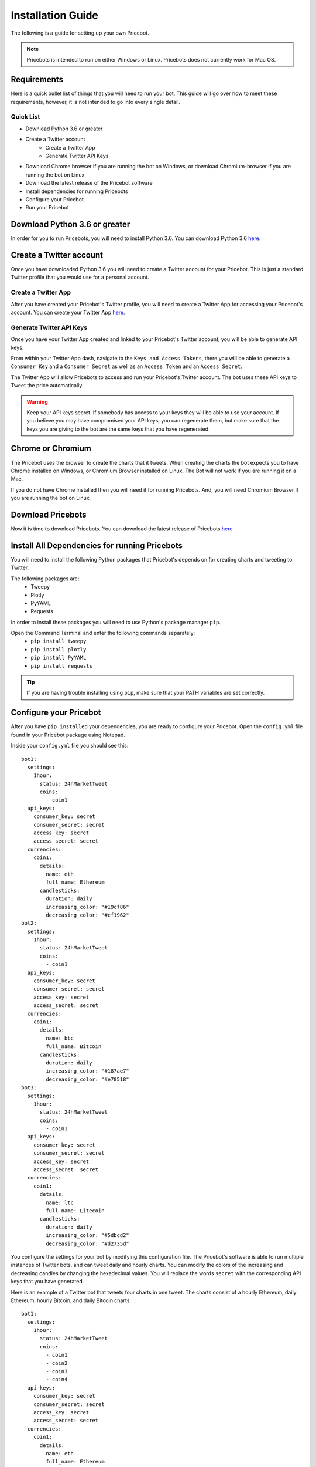 Installation Guide
===================
The following is a guide for setting up your own Pricebot.

.. note:: Pricebots is intended to run on either Windows or Linux. Pricebots
  does not currently work for Mac OS.

Requirements
--------------
Here is a quick bullet list of things that you will need to run your bot. This
guide will go over how to meet these requirements, however, it is not intended
to go into every single detail.

Quick List
^^^^^^^^^^
* Download Python 3.6 or greater
* Create a Twitter account
    * Create a Twitter App
    * Generate Twitter API Keys
* Download Chrome browser if you are running the bot on Windows, or download Chromium-browser if you are running the bot on Linux
* Download the latest release of the Pricebot software
* Install dependencies for running Pricebots
* Configure your Pricebot
* Run your Pricebot

Download Python 3.6 or greater
--------------------------------
In order for you to run Pricebots, you will need to install Python 3.6. You can
download Python 3.6 `here <https://www.python.org/downloads/>`_.

Create a Twitter account
---------------------------
Once you have downloaded Python 3.6 you will need to create a Twitter account
for your Pricebot. This is just a standard Twitter profile that you would use
for a personal account.

Create a Twitter App
^^^^^^^^^^^^^^^^^^^^
After you have created your Pricebot's Twitter profile, you will need to create
a Twitter App for accessing your Pricebot's account. You can create your
Twitter App `here <https://apps.twitter.com/>`_.

Generate Twitter API Keys
^^^^^^^^^^^^^^^^^^^^^^^^^
Once you have your Twitter App created and linked to your Pricebot's Twitter
account, you will be able to generate API keys.

From within your Twitter App dash, navigate to the ``Keys and Access Tokens``,
there you will be able to generate a ``Consumer Key`` and a ``Consumer Secret``
as well as an ``Access Token`` and an ``Access Secret``.

The Twitter App will allow Pricebots to access and run your Pricebot's Twitter
account. The bot uses these API keys to Tweet the price automatically.

.. warning::
  Keep your API keys secret. If somebody has access to your keys
  they will be able to use your account. If you believe you may have
  compromised your API keys, you can regenerate them, but make sure that the
  keys you are giving to the bot are the same keys that you have regenerated.

Chrome or Chromium
--------------------
The Pricebot uses the browser to create the charts that it tweets. When
creating the charts the bot expects you to have Chrome installed on Windows, or
Chromium Browser installed on Linux. The Bot will not work if you are running
it on a Mac.

If you do not have Chrome installed then you will need it for running
Pricebots. And, you will need Chromium Browser if you are running the bot on
Linux.

Download Pricebots
--------------------
Now it is time to download Pricebots. You can download the latest release of
Pricebots `here <https://github.com/JordanDworaczyk/Pricebots/releases>`_

Install All Dependencies for running Pricebots
-------------------------------------------------------
You will need to install the following Python packages that Pricebot's depends
on for creating charts and tweeting to Twitter.

The following packages are:
  * Tweepy
  * Plotly
  * PyYAML
  * Requests

In order to install these packages you will need to use Python's package
manager ``pip``.

Open the Command Terminal and enter the following commands separately:
  * ``pip install tweepy``
  * ``pip install plotly``
  * ``pip install PyYAML``
  * ``pip install requests``

.. tip:: If you are having trouble installing using ``pip``, make sure that your
  PATH variables are set correctly.

Configure your Pricebot
-------------------------
After you have ``pip installed`` your dependencies, you are ready to configure
your Pricebot. Open the ``config.yml`` file found in your Pricebot package
using Notepad.

Inside your ``config.yml`` file you should see this::

  bot1:
    settings:
      1hour:
        status: 24hMarketTweet
        coins:
          - coin1
    api_keys:
      consumer_key: secret
      consumer_secret: secret
      access_key: secret
      access_secret: secret
    currencies:
      coin1:
        details:
          name: eth
          full_name: Ethereum
        candlesticks:
          duration: daily
          increasing_color: "#19cf86"
          decreasing_color: "#cf1962"
  bot2:
    settings:
      1hour:
        status: 24hMarketTweet
        coins:
          - coin1
    api_keys:
      consumer_key: secret
      consumer_secret: secret
      access_key: secret
      access_secret: secret
    currencies:
      coin1:
        details:
          name: btc
          full_name: Bitcoin
        candlesticks:
          duration: daily
          increasing_color: "#187ae7"
          decreasing_color: "#e78518"
  bot3:
    settings:
      1hour:
        status: 24hMarketTweet
        coins:
          - coin1
    api_keys:
      consumer_key: secret
      consumer_secret: secret
      access_key: secret
      access_secret: secret
    currencies:
      coin1:
        details:
          name: ltc
          full_name: Litecoin
        candlesticks:
          duration: daily
          increasing_color: "#5dbcd2"
          decreasing_color: "#d2735d"

You configure the settings for your bot by modifying this configuration
file. The Pricebot's software is able to run multiple instances of Twitter
bots, and can tweet daily and hourly charts. You can modify the colors of the
increasing and decreasing candles by changing the hexadecimal values. You will
replace the words ``secret`` with the corresponding API keys that you have
generated.

Here is an example of a Twitter bot that tweets four charts in one tweet. The
charts consist of a hourly Ethereum, daily Ethereum, hourly Bitcoin, and daily
Bitcoin charts::

  bot1:
    settings:
      1hour:
        status: 24hMarketTweet
        coins:
          - coin1
          - coin2
          - coin3
          - coin4
    api_keys:
      consumer_key: secret
      consumer_secret: secret
      access_key: secret
      access_secret: secret
    currencies:
      coin1:
        details:
          name: eth
          full_name: Ethereum
        candlesticks:
          duration: daily
          increasing_color: "#19cf86"
          decreasing_color: "#cf1962"
      coin2:
        details:
          name: btc
          full_name: Bitcoin
        candlesticks:
          duration: hourly
          increasing_color: "#187ae7"
          decreasing_color: "#e78518"
      coin3:
        details:
          name: eth
          full_name: Ethereum
        candlesticks:
          duration: hourly
          increasing_color: "#19cf86"
          decreasing_color: "#cf1962"
      coin4:
        details:
          name: btc
          full_name: Bitcoin
        candlesticks:
          duration: daily
          increasing_color: "#187ae7"
          decreasing_color: "#e78518"

.. note:: Since Pricebots only has support for cryptowat.ch's API, it is only
  able to tweet cryptocurrencies that are on cryptowat.ch. See the available
  coins that you can tweet `here <https://cryptowat.ch/>`_.

Run your Pricebot
-------------------
Finally, you will be able to run your bot.

Open the Command Terminal and ``cd`` to your Pricebot package.

Run the following command: ``python main.py run now``

This command will immediately run your Pricebot and keep tweeting constantly
about every minute. This is for testing to see if you configured your Pricebot
correctly. If your bot fails to run, then please submit an issue with the error
message `here <https://github.com/JordanDworaczyk/Pricebots/issues>`_.

Otherwise, if everything looks good, then use this command to run your bot to
tweet on the hour every hour: ``python main.py run hourly``

If everything went right you should see your tweets on twitter at the
start of every hour.

.. note:: Pricebots uses the browser to create charts. Every time that a chart
  is tweeted a tab is opened and the chart gets made inside of that tab.
  So, Pricebots terminates the browser session 30min after every
  tweet in order to prevent an infinite amount of tabs from being opened. This
  will cause your chrome or chromium browser to close itself automatically.
  Therefore, it is advised that you run Pricebots on a machine that you do not
  use often, or that you do your browsing on a separate browser that is not
  Chrome or Chromium.

.. centered:: THE SOFTWARE IS PROVIDED "AS IS", WITHOUT WARRANTY OF ANY KIND,
  EXPRESS OR IMPLIED, INCLUDING BUT NOT LIMITED TO THE WARRANTIES OF
  MERCHANTABILITY, FITNESS FOR A PARTICULAR PURPOSE AND NONINFRINGEMENT. IN NO
  EVENT SHALL THE AUTHORS OR COPYRIGHT HOLDERS BE LIABLE FOR ANY CLAIM, DAMAGES
  OR OTHER LIABILITY, WHETHER IN AN ACTION OF CONTRACT, TORT OR OTHERWISE,
  ARISING FROM, OUT OF OR IN CONNECTION WITH THE SOFTWARE OR THE USE OR OTHER
  DEALINGS IN THE SOFTWARE.
